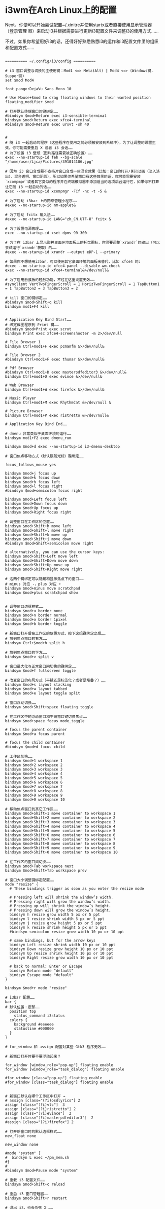 * i3wm在Arch Linux上的配置
Next，你便可以开始尝试配置~/.xinitrc并使用startx或者直接使用显示管理器（登录管理
器）来启动i3并根据需要进行更新i3配置文件来调整i3的使用方式……

不过，如果你希望用好i3的话，还得好好熟悉熟悉i3的运作和i3配置文件里的组织和配置方式……

#+begin_src config

========== ~/.config/i3/config ==========

# i3 窗口调整与切换的主使用键：Mod1 <=> Meta(Alt) | Mod4 <=> (Windows键，Supper键)
set $mod Mod4

font pango:DejaVu Sans Mono 10

# Use Mouse+$mod to drag floating windows to their wanted position
floating_modifier $mod

# 打开默认终端窗口的键绑定……
#bindsym $mod+Return exec i3-sensible-terminal
bindsym $mod+Return exec xfce4-terminal
#bindsym $mod+Return exec urxvt -sh 40


#
# 随 i3 一起启动的程序（这些程序在使用之前必须被安装到系统中），为了让调整的设置生效，你可能需要重启 X 或者 i3 会话……
# 为了设置 i3 壁纸（图片路径需要被正确设置）……
exec --no-startup-id feh --bg-scale "/home/user/Ljca/Pictures/391014106.jpg"

# 因为 i3 窗口合成器不支持对窗口合成一些混合效果（比如：窗口的打开/关闭动画（淡入淡出）、混合透明、窗口阴影），所以如果你希望窗口有这些效果的话，你可能需要安装`xcompmpr`或者其它类似的程序并在终端模拟器中添加适当的选项后台运行它，如果你不打算让它随 i3 一起启动的话……
exec --no-startup-id xcompmgr -FCf -nc -t -5 &

# 为了启动 i3bar 上的网络管理小程序……
#exec --no-startup-id nm-applet&

# 为了启动 fcitx 输入法……
#exec --no-startup-id LANG="zh_CN.UTF-8" fcitx &

# 为了设置电源管理……
exec --no-startup-id xset dpms 90 300

# 为了在 i3bar 上显示那种桌面环境面板上的托盘图标，你需要调整`xrandr`的输出（可以尝试运行`xrandr`获取）的……
#exec --no-starup-id xrandr --output eDP-1 --primary

# 如果你不想使用i3bar，可以使用其它桌面环境的面板来替代，比如 xfce4 的:
#exec --no-startup-id xfce4-panel --disable-wm-check
exec --no-startup-id xfce4-terminal&>/dev/null&

# 为了启用触摸板的轻触功能，不过在这里设置无效……
#synclient VertTwoFingerScroll = 1 HorizTwoFingerScroll = 1 TapButton1 = 1 TapButton2 = 3 TapButton3 = 2

# kill 窗口的键绑定……
#bindsym $mod+Shift+q kill
bindsym mod1+F4 kill


# Application Key Bind Start……
# 绑定截图程序到 Print 键……
#bindsym $mod+Print exec scrot
bindsym Print exec xfce4-screenshooter -m 2>/dev/null

# File Browser 1
bindsym Ctrl+mod1+F exec pcmanfm &>/dev/null&

# File Browser 2
#bindsym Ctrl+mod1+F exec thunar &>/dev/null&

# Pdf Browser
#bindsym Ctrl+mod1+D exec masterpdfeditor3 &>/dev/null&
bindsym Ctrl+mod1+D exec evince &>/dev/null&

# Web Browser
bindsym Ctrl+mod1+W exec firefox &>/dev/null&

# Music Player 
bindsym Ctrl+mod1+M exec RhythmCat &>/dev/null &

# Picture Browser
bindsym Ctrl+mod1+P exec ristretto &>/dev/null&

# Application Key Bind End……

# dmenu 非常类似于桌面环境的运行……
bindsym mod1+F2 exec dmenu_run

bindsym $mod+d exec --no-startup-id i3-dmenu-desktop

# 窗口焦点移动方式（默认跟随光标）键绑定……

focus_follows_mouse yes

bindsym $mod+j focus up
bindsym $mod+k focus down
bindsym $mod+h focus left
bindsym $mod+l focus right
#bindsym $mod+semicolon focus right

bindsym $mod+Left focus left
bindsym $mod+Down focus down
bindsym $mod+Up focus up
bindsym $mod+Right focus right

# 调整窗口在工作区的位置……
bindsym $mod+Shift+h move left
bindsym $mod+Shift+l move right
bindsym $mod+Shift+k move up
bindsym $mod+Shift+j move down
#bindsym $mod+Shift+semicolon move right

# alternatively, you can use the cursor keys:
bindsym $mod+Shift+Left move left
bindsym $mod+Shift+Down move down
bindsym $mod+Shift+Up move up
bindsym $mod+Shift+Right move right

# 这两个键绑定可以隐藏和显示焦点下的窗口……
# minus 对应 -，plus 对应 +
bindsym $mod+minus move scratchpad 
bindsym $mod+plus scratchpad show


# 调整窗口边框样式……
bindsym $mod+u border none
bindsym $mod+n border normal
bindsym $mod+o border 1pixel
bindsym $mod+b border toggle

# 新窗口打开后在工作区的放置方式，按下这组键绑定之后……
# 放到焦点窗口的右方……
bindsym Ctrl+$mod+h split h

# 放到焦点窗口的下方……
bindsym $mod+v split v

# 窗口最大化与正常窗口间切换的键绑定……
bindsym $mod+f fullscreen toggle

# 改变窗口的布局方式（平铺还是标签化？或者是堆叠？）……
bindsym $mod+s layout stacking
bindsym $mod+w layout tabbed
bindsym $mod+e layout toggle split

# 窗口浮动切换……
bindsym $mod+Shift+space floating toggle

# 在工作区中的浮动窗口和平铺窗口键切换焦点……
bindsym $mod+space focus mode_toggle

# focus the parent container
bindsym $mod+a focus parent

# focus the child container
#bindsym $mod+d focus child

# 工作区切换……
bindsym $mod+1 workspace 1
bindsym $mod+2 workspace 2
bindsym $mod+3 workspace 3
bindsym $mod+4 workspace 4
bindsym $mod+5 workspace 5
bindsym $mod+6 workspace 6
bindsym $mod+7 workspace 7
bindsym $mod+8 workspace 8
bindsym $mod+9 workspace 9
bindsym $mod+0 workspace 10

# 移动焦点窗口到其它工作区……
bindsym $mod+Shift+1 move container to workspace 1
bindsym $mod+Shift+2 move container to workspace 2
bindsym $mod+Shift+3 move container to workspace 3
bindsym $mod+Shift+4 move container to workspace 4
bindsym $mod+Shift+5 move container to workspace 5
bindsym $mod+Shift+6 move container to workspace 6
bindsym $mod+Shift+7 move container to workspace 7
bindsym $mod+Shift+8 move container to workspace 8
bindsym $mod+Shift+9 move container to workspace 9
bindsym $mod+Shift+0 move container to workspace 10

# 在工作区的窗口间切换……
bindsym $mod+Tab workspace next
bindsym $mod+Shift+Tab workspace prev

# 窗口大小调整键绑定配置……
mode "resize" {
  # These bindings trigger as soon as you enter the resize mode

  # Pressing left will shrink the window’s width.
  # Pressing right will grow the window’s width.
  # Pressing up will shrink the window’s height.
  # Pressing down will grow the window’s height.
  bindsym h resize grow width 5 px or 5 ppt
  bindsym l resize shrink width 5 px or 5 ppt
  bindsym j resize grow height 5 px or 5 ppt
  bindsym k resize shrink height 5 px or 5 ppt
  #bindsym semicolon resize grow width 10 px or 10 ppt

  # same bindings, but for the arrow keys
  bindsym Left resize shrink width 10 px or 10 ppt
  bindsym Down resize grow height 10 px or 10 ppt
  bindsym Up resize shrink height 10 px or 10 ppt
  bindsym Right resize grow width 10 px or 10 ppt

  # back to normal: Enter or Escape
  bindsym Return mode "default"
  bindsym Escape mode "default"
}

bindsym $mod+r mode "resize"

# i3bar 配置……
bar {
# 默认位置：底部……
  position top 
    status_command i3status
  colors {
    background #eeeeee
    statusline #000000
  }
}

# for_window 和 assign 配置对某些 Gtk3 程序无效……

# 新窗口打开时要不要浮动起来？

for_window [window_role="pop-up"] floating enable
for_window [window_role="task_dialog"] floating enable

#for_window [class="pop-up"] floating enable
#for_window [class="task_dialog"] floating enable


# 新窗口默认在哪个工作区中打开 →
# assign [class="(?i)osdlyrics"] 2
assign [class="(?i)vlc"]  3
assign [class="(?i)ristretto"] 2
assign [class="(?i)evince"]  2
assign [class="(?i)masterpdfeditor3"]  2
#assign [class="(?i)firefox"] 2

# 打开新窗口时的默认边框样式……
new_float none

new_window none

#mode "system" {
#  bindsym L exec ~/pm_mem.sh 
#}
#
#bindsym $mod+Pause mode "system"

# 重载 i3 配置文件……
bindsym $mod+Shift+c reload

# 重启 i3 窗口管理器……
bindsym $mod+Shift+r restart

# 退出 i3，也会杀死 X ……
#bindsym $mod+Shift+e exec "i3-nagbar -t warning -m 'You pressed the exit shortcut. Do you really want to exit i3? This will end your X session.' -b 'Yes, exit i3' 'i3-msg exit'"

bindsym $mod+Shift+e exec "i3-nagbar -t warning -m 'Exit i3?' -b 'Yes' 'i3-msg exit'"

#+end_src

如果你计划使用startx来启动i3，首先配置好~/.xinitrc……

#+begin_src shell

  ======= ~/.xinitrc =======

  #!/bin/sh
  #export LC_ALL=POSIX
  export LANG="zh_CN.UTF-8"
  #export LANGUAGE="zh_CN:en_US"
  export XIM=fcitx
  export XIM_PROGRAM=fcitx
  export GTK_IM_MODULE=fcitx
  export XMODIFIERS="@im=fcitx"
  export QT_IM_MODULE=fcitx

  xrdb -merge ~/.Xresources

  exec i3 
#+end_src

  如果你希望在i3中使用其它样式的光标，首先安装它或者直接放到正确的位置，然后尝试
  使用lxappearance进行调整或者直接在~/.Xresources中配置并在~/.xinitrc中使用xrab
  引入……

  #+begin_src config
========= ~/.Xresources ========

# 字体的 dpi 大小……
#Xft.dpi: 98
Xft.autohint: 0
Xft.lcdfilter: lcddefault
Xft.hintstyle: hintfull
Xft.hinting: 1
Xft.antialias: 1
Xft.rgba: rgb

# 配置光标主题及光标的大小……
Xcursor.theme: whiteglass
Xcursor.size: 25

#+end_src

  如果你使用的是startx启动i3并希望在i3中调整默认Gtk2程序（比如pcmanfm、
  thunar……）、Gtk3程序(firefox，RhythmCat、xfce4-terminal……）的外观（比如图
  标，字体……），可以尝试手动更新Gtk+程序对应的用户级配置文件或者直接使用
  lxappearance进行调整……

  Warning：

  lxappearance程序在调整gtk2程序外观时将会把Gtk2程序用户级配置文件之一的~/.gtkrc-2.0清空！

Note：
  不管你希望手动调整还是直接使用lxappearance调整，你都需要重启X和i3后才能见到效果！

  #+begin_src shell
======== Gtk2程序用户级配置文件：~/.gtkrc-2.0 =======

# Any customization should be done in ~/.gtkrc-2.0.mine instead.

include "/home/user/Ljca/.gtkrc-2.0.mine"
# gtk-theme-name="Adwaita"
gtk-icon-theme-name="Humanity"
gtk-font-name="DejaVu Sans Mono 9"
# gtk-cursor-theme-size=0
# gtk-toolbar-style=GTK_TOOLBAR_BOTH
# gtk-toolbar-icon-size=GTK_ICON_SIZE_LARGE_TOOLBAR
# gtk-button-images=1
# gtk-menu-images=1
# gtk-enable-event-sounds=0
# gtk-enable-input-feedback-sounds=0
gtk-xft-antialias=1
gtk-xft-hinting=1
gtk-xft-hintstyle="hintmedium"
#gtk-xft-rgba="rgb"

style "xfdesktop-icon-view" {
  XfdesktopIconView::label-alpha = 0
  base[NORMAL] = "#000000"
  base[SELECTED] = "#71B9FF"
  base[ACTIVE] = "#71B9FF"
  fg[NORMAL] = "#fcfcfc"
  fg[SELECTED] = "#ffffff"
  fg[ACTIVE] = "#ffffff"
}

widget_class "*XfdesktopIconView*" style "xfdesktop-icon-view"


#style "gtk-font-set" {
# #DejaVu Sans Mono for Powerline:style=Bold
#  font_name = "DejaVu Sans Mono 9"
#}
#
#class "GtkWidget" style "gtk-font-set"
========== Gtk3程序用户级配置文件：~/.config/gtk-3.0/settings.ini ==========

# `Gtk3`的用户级配置文件配置和`Gtk2`的相同……

#+end_src

如果你希望知道更多的Gtk程序配置，可以参考Arch Linux Wiki 的Gtk+条目……

关于锁屏，我用的是xtrlock；而亮度调节，系统挂起等，直接简单粗暴地用的底层接口；声音控制，则是用的alsamixer……

# 系统挂起，唤醒之后运行`xtrlock`……
sleep 1;echo mem | sudo tee /sys/power/state &>/dev/null;xtrlock &

# 调整屏幕亮度……
echo 35 | sudo tee /sys/class/backlight/intel_backlight/brightness&>/dev/null

* 常见参数
** --no-startup-id 程序有自带启动屏幕的不用加
  
